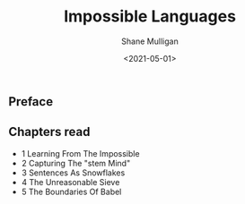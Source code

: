 #+HUGO_BASE_DIR: /home/shane/var/smulliga/source/git/semiosis/semiosis-hugo
#+HUGO_SECTION: ./reviews

#+TITLE: Impossible Languages
#+DATE: <2021-05-01>
#+AUTHOR: Shane Mulligan
#+KEYWORDS: linguistics

** Preface

** Chapters read

- 1 Learning From The Impossible
- 2 Capturing The "stem Mind"
- 3 Sentences As Snowflakes
- 4 The Unreasonable Sieve
- 5 The Boundaries Of Babel